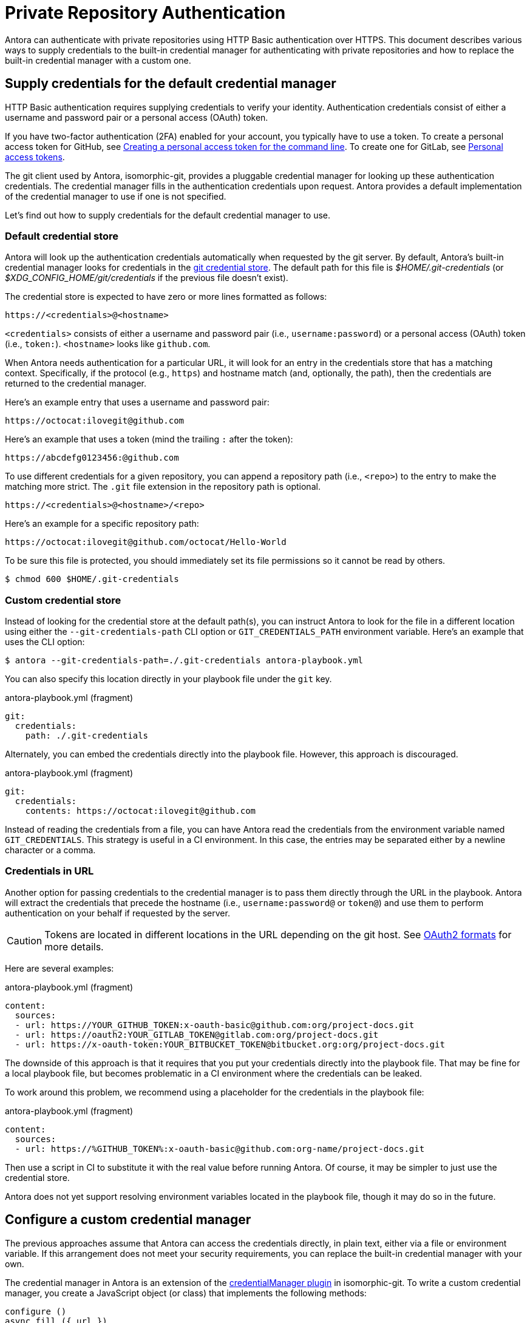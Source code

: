 = Private Repository Authentication
:url-credential-store: https://git-scm.com/docs/git-credential-store
:url-credential-manager-plugin: https://isomorphic-git.org/docs/en/plugin_credentialManager
:url-oauth2-formats: https://isomorphic-git.org/docs/en/authentication

Antora can authenticate with private repositories using HTTP Basic authentication over HTTPS.
This document describes various ways to supply credentials to the built-in credential manager for authenticating with private repositories and how to replace the built-in credential manager with a custom one.

== Supply credentials for the default credential manager

HTTP Basic authentication requires supplying credentials to verify your identity.
Authentication credentials consist of either a username and password pair or a personal access (OAuth) token.

If you have two-factor authentication (2FA) enabled for your account, you typically have to use a token.
To create a personal access token for GitHub, see https://help.github.com/articles/creating-a-personal-access-token-for-the-command-line/[Creating a personal access token for the command line].
To create one for GitLab, see https://docs.gitlab.com/ee/user/profile/personal_access_tokens.html[Personal access tokens].

The git client used by Antora, isomorphic-git, provides a pluggable credential manager for looking up these authentication credentials.
The credential manager fills in the authentication credentials upon request.
Antora provides a default implementation of the credential manager to use if one is not specified.

Let's find out how to supply credentials for the default credential manager to use.

=== Default credential store

Antora will look up the authentication credentials automatically when requested by the git server.
By default, Antora's built-in credential manager looks for credentials in the {url-credential-store}[git credential store].
The default path for this file is _$HOME/.git-credentials_ (or _$XDG_CONFIG_HOME/git/credentials_ if the previous file doesn't exist).

The credential store is expected to have zero or more lines formatted as follows:

----
https://<credentials>@<hostname>
----

`<credentials>` consists of either a username and password pair (i.e., `username:password`) or a personal access (OAuth) token (i.e., `token:`).
`<hostname>` looks like `github.com`.

When Antora needs authentication for a particular URL, it will look for an entry in the credentials store that has a matching context.
Specifically, if the protocol (e.g., `https`) and hostname match (and, optionally, the path), then the credentials are returned to the credential manager.

Here's an example entry that uses a username and password pair:

----
https://octocat:ilovegit@github.com
----

Here's an example that uses a token (mind the trailing `:` after the token):

----
https://abcdefg0123456:@github.com
----

To use different credentials for a given repository, you can append a repository path (i.e., `<repo>`) to the entry to make the matching more strict.
The `.git` file extension in the repository path is optional.

----
https://<credentials>@<hostname>/<repo>
----

Here's an example for a specific repository path:

----
https://octocat:ilovegit@github.com/octocat/Hello-World
----

To be sure this file is protected, you should immediately set its file permissions so it cannot be read by others.

 $ chmod 600 $HOME/.git-credentials

=== Custom credential store

Instead of looking for the credential store at the default path(s), you can instruct Antora to look for the file in a different location using either the `--git-credentials-path` CLI option or `GIT_CREDENTIALS_PATH` environment variable.
Here's an example that uses the CLI option:

 $ antora --git-credentials-path=./.git-credentials antora-playbook.yml

You can also specify this location directly in your playbook file under the `git` key.

.antora-playbook.yml (fragment)
[source,yaml]
----
git:
  credentials:
    path: ./.git-credentials
----

Alternately, you can embed the credentials directly into the playbook file.
However, this approach is discouraged.

.antora-playbook.yml (fragment)
[source,yaml]
----
git:
  credentials:
    contents: https://octocat:ilovegit@github.com
----

Instead of reading the credentials from a file, you can have Antora read the credentials from the environment variable named `GIT_CREDENTIALS`.
This strategy is useful in a CI environment.
In this case, the entries may be separated either by a newline character or a comma.

=== Credentials in URL

Another option for passing credentials to the credential manager is to pass them directly through the URL in the playbook.
Antora will extract the credentials that precede the hostname (i.e., `username:password@` or `token@`) and use them to perform authentication on your behalf if requested by the server.

CAUTION: Tokens are located in different locations in the URL depending on the git host.
See {url-oauth2-formats}[OAuth2 formats^] for more details.

Here are several examples:

.antora-playbook.yml (fragment)
[source,yaml]
----
content:
  sources:
  - url: https://YOUR_GITHUB_TOKEN:x-oauth-basic@github.com:org/project-docs.git
  - url: https://oauth2:YOUR_GITLAB_TOKEN@gitlab.com:org/project-docs.git
  - url: https://x-oauth-token:YOUR_BITBUCKET_TOKEN@bitbucket.org:org/project-docs.git
----

The downside of this approach is that it requires that you put your credentials directly into the playbook file.
That may be fine for a local playbook file, but becomes problematic in a CI environment where the credentials can be leaked.

To work around this problem, we recommend using a placeholder for the credentials in the playbook file:

.antora-playbook.yml (fragment)
[source,yaml]
----
content:
  sources:
  - url: https://%GITHUB_TOKEN%:x-oauth-basic@github.com:org-name/project-docs.git
----

Then use a script in CI to substitute it with the real value before running Antora.
Of course, it may be simpler to just use the credential store.

Antora does not yet support resolving environment variables located in the playbook file, though it may do so in the future.

== Configure a custom credential manager

The previous approaches assume that Antora can access the credentials directly, in plain text, either via a file or environment variable.
If this arrangement does not meet your security requirements, you can replace the built-in credential manager with your own.

The credential manager in Antora is an extension of the {url-credential-manager-plugin}[credentialManager plugin] in isomorphic-git.
To write a custom credential manager, you create a JavaScript object (or class) that implements the following methods:

[source,js]
----
configure ()
async fill ({ url })
async approved ({ url })
async rejected ({ url, auth })
status ({ url })
----

The method that looks up the credentials is `fill`.
It must return either a `{ username, password }` or `{ token }` data object.
The `approved` and `rejected` methods are called when the credentials are approved or rejected by the server, respectively.
Note that the first and last methods are specific to Antora.
The optional `configure` method is called each time Antora starts, providing an opportunity to perform initialization steps such as defining properties.
The optional `status` method is used by Antora to look up whether authentication was requested for a given URL.

To activate your custom credential manager, first write your implementation to a dedicated JavaScript file and register it with isomorphic-git as follows:

.custom-credential-manager.js
[source,js]
----
const git = require('isomorphic-git')

git.cores.create('antora').set('credentialManager', {
  async fill ({ url }) { ... },
  async approved ({ url }) { ... },
  async rejected ({ url, auth }) { ... },
})
----

Then pass this file to the `-r` option when running Antora:

 $ antora -r ./custom-credential-manager.js antora-playbook.yml

=== Get credentials from git

Git offers a command named `git credential` that serves as a simple interface for storing and retrieving credentials from system-specific helpers in the same manner as git itself.
It can also prompt the user for a username and password.
We can use this command in a custom credential manager to allow Antora to delegate to git to look up credentials (and thus integrate with the user's own git settings).

Let's start by creating a helper function that interfaces with the system git via `git credentials fill` to retrieve the credentials for a URL:

[source,js]
----
const git = require('isomorphic-git')
const { spawn } = require('child_process')
const { URL } = require('url')

function gitCredentialFill (url) {
  const { protocol, host } = new URL(url)
  return new Promise((resolve, reject) => {
    const output = []
    const process = spawn('git', ['credential', 'fill'])
    process.on('close', (code) => {
      if (code) return reject(code)
      const { username, password } = output.join('\n').split('\n').reduce((acc, line) => {
        if (line.startsWith('username') || line.startsWith('password')) {
          const [ key, val ] = line.split('=')
          acc[key] = val
        }
        return acc
      }, {})
      resolve(password ? { username, password } : username ? { token: username } : undefined)
    })
    process.stdout.on('data', (data) => output.push(data.toString().trim()))
    process.stdin.write(`protocol=${protocol.slice(0, -1)}\nhost=${host}\n\n`)
  })
}
----

Next, let's create a credential manager that uses this function to retrieve the credentials:

[source,js]
----
const systemGitCredentialManager = {
  configure () {
    this.urls = []
  },
  async fill ({ url }) {
    this.urls.push(url)
    return gitCredentialFill(url)
  },
  async approved ({ url }) {},
  async rejected ({ url, auth }) {
    const data = { statusCode: 401, statusMessage: 'HTTP Basic: Access Denied' }
    const err = new Error(`HTTP Error: ${data.statusCode} ${data.statusMessage}`)
    err.name = err.code = 'HTTPError'
    err.data = data
    err.rejected = !!auth
    throw err
  },
  status ({ url }) {
    return this.urls.includes(url)
  },
}
----

Finally, we need to register the credential manager with isomorphic-git:

[source,js]
----
git.cores.create('antora').set('credentialManager', systemGitCredentialManager)
----

If we require this script when invoking Antora, Antora will delegate to the system git to fill the credentials:

 $ antora -r ./system-git-credential-manager.js antora-playbook.yml

It's left up to an exercise for the reader to store or erase the credentials based on whether they were approved or rejected by the server (hint: use the `approved` and `rejected` methods to invoke `git credential` again).

[#ssh-auth]
== SSH authentication

Antora does not support public/private key authentication over SSH using an SSH agent.
Instead, Antora transparently converts SSH URLs to HTTPS URLs.
This means users don't have to update their existing playbook files, even if the playbook uses SSH URLs.
